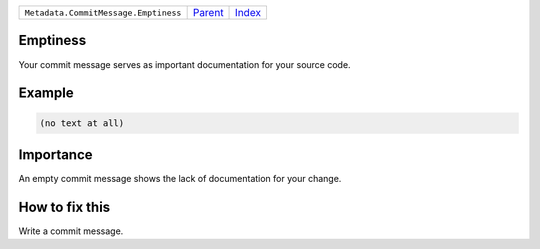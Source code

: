 +--------------------------------------+-----------------+--------------+
| ``Metadata.CommitMessage.Emptiness`` | `Parent <..>`_  | `Index </>`_ |
+--------------------------------------+-----------------+--------------+

Emptiness
=========
Your commit message serves as important documentation for your source
code.

Example
=======

.. code-block:: English

    (no text at all)


Importance
==========

An empty commit message shows the lack of documentation for your
change.

How to fix this
==========

Write a commit message.


